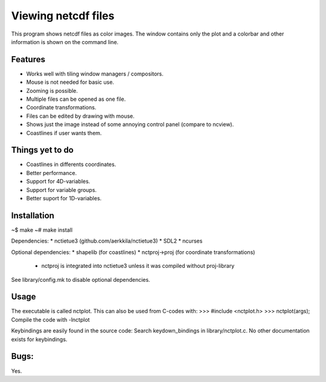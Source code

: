 ====================
Viewing netcdf files
====================

This program shows netcdf files as color images.
The window contains only the plot and a colorbar
and other information is shown on the command line.

Features
--------
* Works well with tiling window managers / compositors.
* Mouse is not needed for basic use.
* Zooming is possible.
* Multiple files can be opened as one file.
* Coordinate transformations.
* Files can be edited by drawing with mouse.
* Shows just the image instead of some annoying control panel (compare to ncview).
* Coastlines if user wants them.

Things yet to do
----------------
* Coastlines in differents coordinates.
* Better performance.
* Support for 4D-variables.
* Support for variable groups.
* Better suport for 1D-variables.

Installation
------------
~$ make
~# make install

Dependencies:
* nctietue3 (github.com/aerkkila/nctietue3)
* SDL2
* ncurses

Optional dependencies:
* shapelib (for coastlines)
* nctproj->proj (for coordinate transformations)
  - nctproj is integrated into nctietue3 unless it was compiled without proj-library

See library/config.mk to disable optional dependencies.

Usage
-----
The executable is called nctplot.
This can also be used from C-codes with:
>>> #include <nctplot.h>
>>> nctplot(args);
Compile the code with -lnctplot

Keybindings are easily found in the source code:
Search keydown_bindings in library/nctplot.c.
No other documentation exists for keybindings.

Bugs:
-----
Yes.

